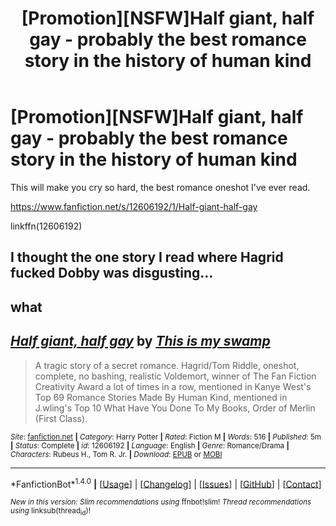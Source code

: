 #+TITLE: [Promotion][NSFW]Half giant, half gay - probably the best romance story in the history of human kind

* [Promotion][NSFW]Half giant, half gay - probably the best romance story in the history of human kind
:PROPERTIES:
:Author: HeyThereSexyBoy
:Score: 0
:DateUnix: 1502214220.0
:DateShort: 2017-Aug-08
:FlairText: Promotion
:END:
This will make you cry so hard, the best romance oneshot I've ever read.

[[https://www.fanfiction.net/s/12606192/1/Half-giant-half-gay]]

linkffn(12606192)


** I thought the one story I read where Hagrid fucked Dobby was disgusting...
:PROPERTIES:
:Score: 3
:DateUnix: 1502238181.0
:DateShort: 2017-Aug-09
:END:


** what
:PROPERTIES:
:Score: 1
:DateUnix: 1502314104.0
:DateShort: 2017-Aug-10
:END:


** [[http://www.fanfiction.net/s/12606192/1/][*/Half giant, half gay/*]] by [[https://www.fanfiction.net/u/8476901/This-is-my-swamp][/This is my swamp/]]

#+begin_quote
  A tragic story of a secret romance. Hagrid/Tom Riddle, oneshot, complete, no bashing, realistic Voldemort, winner of The Fan Fiction Creativity Award a lot of times in a row, mentioned in Kanye West's Top 69 Romance Stories Made By Human Kind, mentioned in J.wling's Top 10 What Have You Done To My Books, Order of Merlin (First Class).
#+end_quote

^{/Site/: [[http://www.fanfiction.net/][fanfiction.net]] *|* /Category/: Harry Potter *|* /Rated/: Fiction M *|* /Words/: 516 *|* /Published/: 5m *|* /Status/: Complete *|* /id/: 12606192 *|* /Language/: English *|* /Genre/: Romance/Drama *|* /Characters/: Rubeus H., Tom R. Jr. *|* /Download/: [[http://www.ff2ebook.com/old/ffn-bot/index.php?id=12606192&source=ff&filetype=epub][EPUB]] or [[http://www.ff2ebook.com/old/ffn-bot/index.php?id=12606192&source=ff&filetype=mobi][MOBI]]}

--------------

*FanfictionBot*^{1.4.0} *|* [[[https://github.com/tusing/reddit-ffn-bot/wiki/Usage][Usage]]] | [[[https://github.com/tusing/reddit-ffn-bot/wiki/Changelog][Changelog]]] | [[[https://github.com/tusing/reddit-ffn-bot/issues/][Issues]]] | [[[https://github.com/tusing/reddit-ffn-bot/][GitHub]]] | [[[https://www.reddit.com/message/compose?to=tusing][Contact]]]

^{/New in this version: Slim recommendations using/ ffnbot!slim! /Thread recommendations using/ linksub(thread_id)!}
:PROPERTIES:
:Author: FanfictionBot
:Score: 0
:DateUnix: 1502214230.0
:DateShort: 2017-Aug-08
:END:
